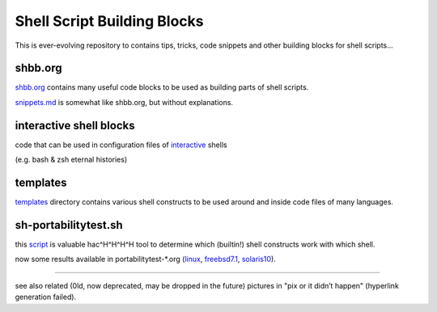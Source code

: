 Shell Script Building Blocks
============================

This is ever-evolving repository to contains tips, tricks, code snippets
and other building blocks for shell scripts...

shbb.org
--------

shbb.org__ contains many useful code blocks to be used as building parts
of shell scripts.

__ shbb.org

snippets.md__ is somewhat like shbb.org, but without explanations.

__ snippets.md

interactive shell blocks
------------------------

code that can be used in configuration files of interactive__ shells

(e.g. bash & zsh eternal histories)

__ interactive.rst


templates
---------

templates__ directory contains various shell constructs to be used around
and inside code files of many languages.

__ templates


sh-portabilitytest.sh
---------------------

this script__ is valuable hac^H^H^H^H tool to determine which (builtin!)
shell constructs work with which shell.

__ portabilitytest/sh-portabilitytest.sh

now some results available
in portabilitytest-*.org (linux__, freebsd7.1__, solaris10__).

__ portabilitytest/portabilitytest-2014-05-21-linux.org
__ portabilitytest/portabilitytest-2014-05-29-freebsd7.1.org
__ portabilitytest/portabilitytest-2014-05-29-solaris10.org


------

see also related (0ld, now deprecated, may be dropped in the future)
pictures in "pix or it didn’t happen" (hyperlink generation failed).
